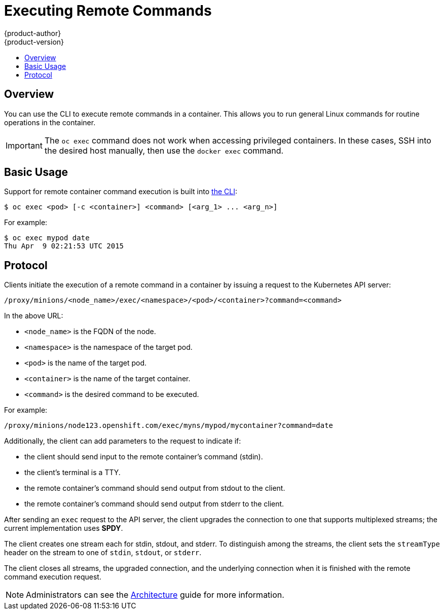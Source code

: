 = Executing Remote Commands
{product-author}
{product-version}
:data-uri:
:icons:
:experimental:
:toc: macro
:toc-title:
:prewrap!:

toc::[]

== Overview
You can use the CLI to execute remote commands in a container. This allows you
to run general Linux commands for routine operations in the container.

[IMPORTANT]
====
The `oc exec` command does not work when accessing privileged containers. In
these cases, SSH into the desired host manually, then use the
`docker exec` command.
====

== Basic Usage
Support for remote container command execution is built into
link:../cli_reference/overview.html[the CLI]:

----
$ oc exec <pod> [-c <container>] <command> [<arg_1> ... <arg_n>]
----

For example:

====

----
$ oc exec mypod date
Thu Apr  9 02:21:53 UTC 2015
----
====

== Protocol
Clients initiate the execution of a remote command in a container by issuing a
request to the Kubernetes API server:

----
/proxy/minions/<node_name>/exec/<namespace>/<pod>/<container>?command=<command>
----

In the above URL:

- `<node_name>` is the FQDN of the node.
- `<namespace>` is the namespace of the target pod.
- `<pod>` is the name of the target pod.
- `<container>` is the name of the target container.
- `<command>` is the desired command to be executed.

For example:

====
----
/proxy/minions/node123.openshift.com/exec/myns/mypod/mycontainer?command=date
----
====

Additionally, the client can add parameters to the request to indicate if:

- the client should send input to the remote container's command (stdin).
- the client's terminal is a TTY.
- the remote container's command should send output from stdout to the client.
- the remote container's command should send output from stderr to the client.

After sending an `exec` request to the API server, the client upgrades the
connection to one that supports multiplexed streams; the current implementation
uses *SPDY*.

The client creates one stream each for stdin, stdout, and stderr. To distinguish
among the streams, the client sets the `streamType` header on the stream to one
of `stdin`, `stdout`, or `stderr`.

The client closes all streams, the upgraded connection, and the underlying
connection when it is finished with the remote command execution request.

[NOTE]
====
Administrators can see the
link:../architecture/additional_concepts/remote_commands.html[Architecture]
guide for more information.
====

